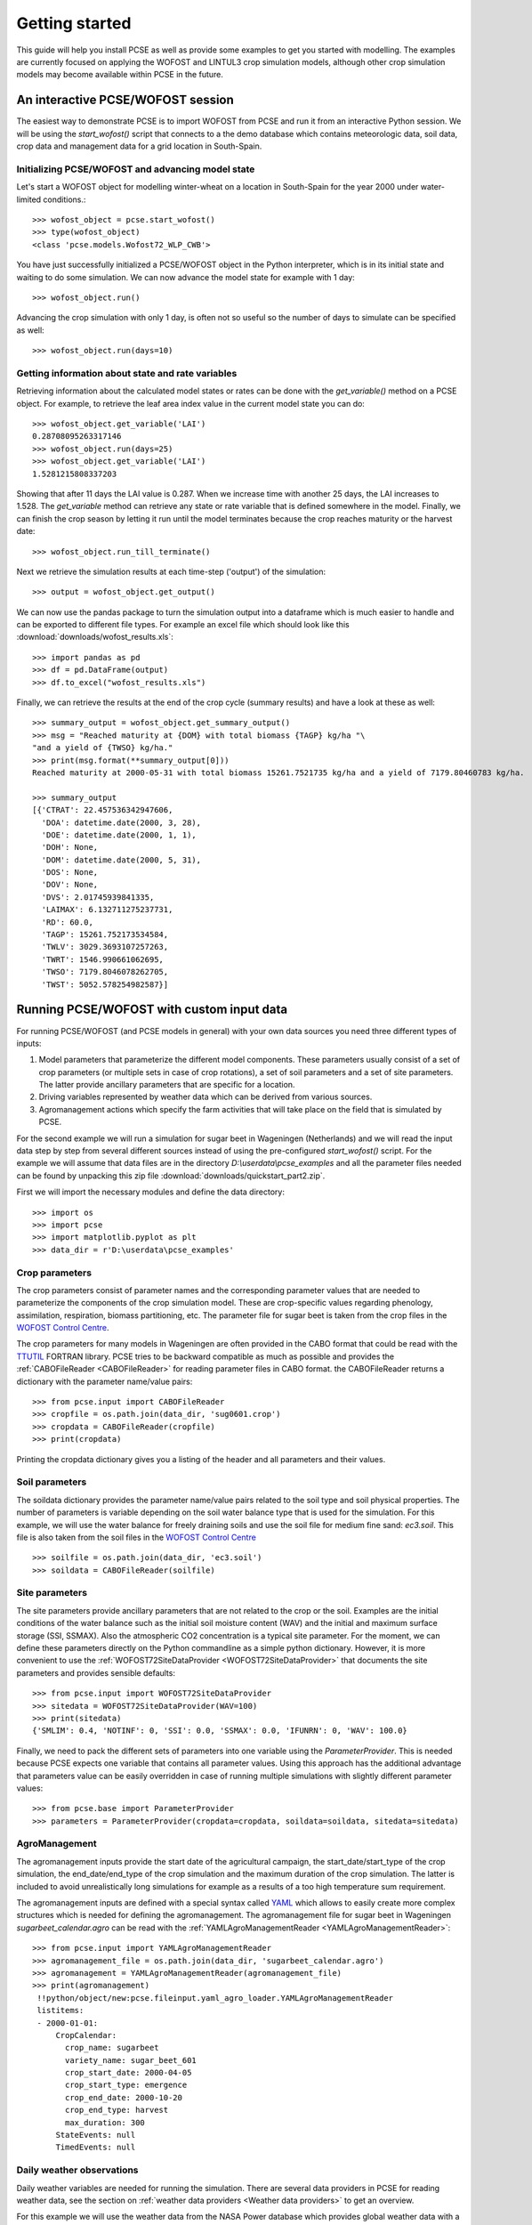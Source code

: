 Getting started
===============

This guide will help you install PCSE as well as provide
some examples to get you started with modelling. The examples are currently focused on applying
the WOFOST and LINTUL3 crop simulation models, although other crop simulation models may become available within
PCSE in the future.


An interactive PCSE/WOFOST session
----------------------------------

The easiest way to demonstrate PCSE is to import WOFOST from PCSE and run it from
an interactive Python session. We will be using the `start_wofost()` script that
connects to a the demo database which contains meteorologic data, soil data,
crop data and management data for a grid location in South-Spain.

Initializing PCSE/WOFOST and advancing model state
..................................................

Let's start a WOFOST object for modelling winter-wheat on a
location in South-Spain for the year 2000 under water-limited
conditions.::

    >>> wofost_object = pcse.start_wofost()
    >>> type(wofost_object)
    <class 'pcse.models.Wofost72_WLP_CWB'>

You have just successfully initialized a PCSE/WOFOST object in the Python
interpreter, which is in its initial state and waiting to do some simulation. We
can now advance the model state for example with 1 day::

    >>> wofost_object.run()

Advancing the crop simulation with only 1 day, is often not so useful so the
number of days to simulate can be specified as well::

    >>> wofost_object.run(days=10)

Getting information about state and rate variables
..................................................
Retrieving information about the calculated model states or rates 
can be done with the `get_variable()` method on a PCSE object.
For example, to retrieve the leaf area index value in the current
model state you can do::

    >>> wofost_object.get_variable('LAI')
    0.28708095263317146 
    >>> wofost_object.run(days=25)
    >>> wofost_object.get_variable('LAI')
    1.5281215808337203

Showing that after 11 days the LAI value is 0.287. When we increase time
with another 25 days, the LAI increases to 1.528. The `get_variable` method
can retrieve any state or rate variable that is defined somewhere in the
model. Finally, we can finish the crop season by letting it run until the
model terminates because the crop reaches maturity or the harvest date::

    >>> wofost_object.run_till_terminate()

Next we retrieve the simulation results at each time-step ('output') of the
simulation::

    >>> output = wofost_object.get_output()

We can now use the pandas package to turn the simulation output into a
dataframe which is much easier to handle and can be exported to different
file types. For example an excel file which should look like this
:download:`downloads/wofost_results.xls`::

    >>> import pandas as pd
    >>> df = pd.DataFrame(output)
    >>> df.to_excel("wofost_results.xls")

Finally, we can retrieve the results at the end of the crop cycle (summary results)
and have a look at these as well::

    >>> summary_output = wofost_object.get_summary_output()
    >>> msg = "Reached maturity at {DOM} with total biomass {TAGP} kg/ha "\
    "and a yield of {TWSO} kg/ha."
    >>> print(msg.format(**summary_output[0]))
    Reached maturity at 2000-05-31 with total biomass 15261.7521735 kg/ha and a yield of 7179.80460783 kg/ha.

    >>> summary_output
    [{'CTRAT': 22.457536342947606,
      'DOA': datetime.date(2000, 3, 28),
      'DOE': datetime.date(2000, 1, 1),
      'DOH': None,
      'DOM': datetime.date(2000, 5, 31),
      'DOS': None,
      'DOV': None,
      'DVS': 2.01745939841335,
      'LAIMAX': 6.132711275237731,
      'RD': 60.0,
      'TAGP': 15261.752173534584,
      'TWLV': 3029.3693107257263,
      'TWRT': 1546.990661062695,
      'TWSO': 7179.8046078262705,
      'TWST': 5052.578254982587}]

Running PCSE/WOFOST with custom input data
------------------------------------------

For running PCSE/WOFOST (and PCSE models in general) with your own data sources you need three different types of
inputs:

1. Model parameters that parameterize the different model components. These parameters usually
   consist of a set of crop parameters (or multiple sets in case of crop rotations), a set of soil parameters
   and a set of site parameters. The latter provide ancillary parameters that are specific for a location.
2. Driving variables represented by weather data which can be derived from various sources.
3. Agromanagement actions which specify the farm activities that will take place on the field that is simulated
   by PCSE.

For the second example we will run a simulation for sugar beet in
Wageningen (Netherlands) and we will read the input data step by step from
several different sources instead of using the pre-configured `start_wofost()`
script. For the example we will assume that data files are in the directory
`D:\\userdata\\pcse_examples` and all the parameter files needed can be
found by unpacking this zip file :download:`downloads/quickstart_part2.zip`.

First we will import the necessary modules and define the data directory::

    >>> import os
    >>> import pcse
    >>> import matplotlib.pyplot as plt
    >>> data_dir = r'D:\userdata\pcse_examples'

Crop parameters
...............

The crop parameters consist of parameter names and the
corresponding parameter values that are needed to parameterize the
components of the crop simulation model. These are
crop-specific values regarding phenology, assimilation, respiration,
biomass partitioning, etc. The parameter file for sugar beet
is taken from the crop files in the `WOFOST Control Centre`_.

.. _WOFOST Control Centre: http://www.wageningenur.nl/wofost

The crop parameters for many models in
Wageningen are often provided in the CABO format that could be read
with the `TTUTIL <http://edepot.wur.nl/17847>`_ FORTRAN library. PCSE
tries to be backward compatible as much as possible and provides the
:ref:`CABOFileReader <CABOFileReader>` for reading parameter files in CABO format.
the CABOFileReader returns a dictionary with the parameter name/value pairs::

    >>> from pcse.input import CABOFileReader
    >>> cropfile = os.path.join(data_dir, 'sug0601.crop')
    >>> cropdata = CABOFileReader(cropfile)
    >>> print(cropdata)

Printing the cropdata dictionary gives you a listing of the header and
all parameters and their values.

Soil parameters
...............

The soildata dictionary provides the parameter name/value pairs related
to the soil type and soil physical properties. The number of parameters is
variable depending on the soil water balance type that is used for the
simulation. For this example, we will use the water balance for freely
draining soils and use the soil file for medium fine sand: `ec3.soil`.
This file is also taken from the soil files in the `WOFOST Control Centre`_ ::

    >>> soilfile = os.path.join(data_dir, 'ec3.soil')
    >>> soildata = CABOFileReader(soilfile)

Site parameters
...............

The site parameters provide ancillary parameters that are not related to
the crop or the soil. Examples are the initial conditions of
the water balance such as the initial soil moisture content (WAV) and
the initial and maximum surface storage (SSI, SSMAX). Also the
atmospheric CO2 concentration is a typical site parameter.
For the moment, we can define these parameters directly on the Python commandline
as a simple python dictionary. However, it is more convenient to use the
:ref:`WOFOST72SiteDataProvider <WOFOST72SiteDataProvider>` that documents the
site parameters and provides sensible defaults::

    >>> from pcse.input import WOFOST72SiteDataProvider
    >>> sitedata = WOFOST72SiteDataProvider(WAV=100)
    >>> print(sitedata)
    {'SMLIM': 0.4, 'NOTINF': 0, 'SSI': 0.0, 'SSMAX': 0.0, 'IFUNRN': 0, 'WAV': 100.0}

Finally, we need to pack the different sets of parameters into one variable
using the `ParameterProvider`. This is needed because PCSE expects one
variable that contains all parameter values. Using this approach has the
additional advantage that parameters value can be easily overridden in case
of running multiple simulations with slightly different parameter values::

     >>> from pcse.base import ParameterProvider
     >>> parameters = ParameterProvider(cropdata=cropdata, soildata=soildata, sitedata=sitedata)

AgroManagement
..............

The agromanagement inputs provide the start date of the agricultural campaign,
the start_date/start_type of the crop simulation, the end_date/end_type of the crop
simulation and the maximum duration of the crop simulation. The latter is
included to avoid unrealistically long simulations for example as a results of
a too high temperature sum requirement.

The agromanagement inputs are defined with a special syntax called `YAML`_ which allows
to easily create more complex structures which is needed for defining the agromanagement.
The agromanagement file for sugar beet in Wageningen `sugarbeet_calendar.agro` can be read with
the :ref:`YAMLAgroManagementReader <YAMLAgroManagementReader>`::

    >>> from pcse.input import YAMLAgroManagementReader
    >>> agromanagement_file = os.path.join(data_dir, 'sugarbeet_calendar.agro')
    >>> agromanagement = YAMLAgroManagementReader(agromanagement_file)
    >>> print(agromanagement)
     !!python/object/new:pcse.fileinput.yaml_agro_loader.YAMLAgroManagementReader
     listitems:
     - 2000-01-01:
         CropCalendar:
           crop_name: sugarbeet
           variety_name: sugar_beet_601
           crop_start_date: 2000-04-05
           crop_start_type: emergence
           crop_end_date: 2000-10-20
           crop_end_type: harvest
           max_duration: 300
         StateEvents: null
         TimedEvents: null

Daily weather observations
..........................

Daily weather variables are needed for running the simulation. There are several
data providers in PCSE for reading weather data, see the section on
:ref:`weather data providers <Weather data providers>` to get an overview.

For this example we will use the weather data from the NASA Power database
which provides global weather data with a spatial resolution of 0.5 degree (~50 km).
We will retrieve the data from the Power database for the location of Wageningen.
Note that it can take around 30 seconds
to retrieve the weather data from the NASA Power server the first time::

    >>> from pcse.input import NASAPowerWeatherDataProvider
    >>> wdp = NASAPowerWeatherDataProvider(latitude=52, longitude=5)
    >>> print(wdp)
    Weather data provided by: NASAPowerWeatherDataProvider
    --------Description---------
    NASA/POWER CERES/MERRA2 Native Resolution Daily Data
    ----Site characteristics----
    Elevation:    3.5
    Latitude:  52.000
    Longitude:  5.000
    Data available for 1984-01-01 - 2024-03-20
    Number of missing days: 0

Importing, initializing and running a PCSE model
................................................

Internally, PCSE uses a simulation `engine` to run a crop simulation. This
engine takes a configuration file that specifies the components for the crop,
the soil and the agromanagement that need to be used for the simulation.
So any PCSE model can be started by importing the `engine` and initializing
it with a given configuration file and the corresponding parameters, weather
data and agromanagement.

However, as many users of PCSE only need a particular configuration (for
example the WOFOST model for potential production), preconfigured Engines
are provided in `pcse.models`. For the sugarbeet example we will import
the WOFOST model for water-limited simulation using the classic waterbalance.
The latter simulates the soil water dynamics assuming a freely draining soil::

    >>> from pcse.models import Wofost72_WLP_CWB
    >>> wofsim = Wofost72_WLP_CWB(parameters, wdp, agromanagement)

We can then run the simulation and show some final results such as the anthesis and
harvest dates (DOA, DOH), total biomass (TAGP) and maximum LAI (LAIMAX).
Next, we retrieve the time series of daily simulation output using the `get_output()`
method on the WOFOST object::

    >>> wofsim.run_till_terminate()
    >>> output = wofsim.get_output()
    >>> len(output)
    294

As the output is returned as a list of dictionaries, we need to unpack these variables
from the list of output::

    >>> varnames = ["day", "DVS", "TAGP", "LAI", "SM"]
    >>> tmp = {}
    >>> for var in varnames:
    >>>     tmp[var] = [t[var] for t in output]

Finally, we can generate some figures of WOFOST variables such as the
development (DVS), total biomass (TAGP), leaf area
index (LAI) and root-zone soil moisture (SM) using the `MatPlotLib`_ plotting package::

    >>> day = tmp.pop("day")
    >>> fig, axes = plt.subplots(nrows=2, ncols=2, figsize=(10,8))
    >>> for var, ax in zip(["DVS", "TAGP", "LAI", "SM"], axes.flatten()):
    >>>     ax.plot_date(day, tmp[var], 'b-')
    >>>     ax.set_title(var)
    >>> fig.autofmt_xdate()
    >>> fig.savefig('sugarbeet.png')

.. _MatPlotLib: http://matplotlib.org/

This should generate a figure of the simulation results as shown below. The complete Python
script for this examples can be downloaded here :download:`downloads/quickstart_demo2.py`

.. image:: figures/sugarbeet.png


.. _RunningLINTUL3:

Running a simulation with PCSE/LINTUL3
--------------------------------------

The LINTUL model (Light INTerception and UtiLisation) is a simple generic crop model, which simulates dry
matter production as the result of light interception and utilization with a constant light use efficiency.
In PCSE the LINTUL family of models has been implemented including the LINTUL3 model which is used for
simulation of crop production under water-limited and nitrogen-limited conditions.

For the third example, we will use LINTUL3 for simulating spring-wheat in the Netherlands under water-limited
and nitrogen-limited conditions. We will again assume that data files are in the directory
`D:\\userdata\\pcse_examples` and all the parameter files needed can be
found by unpacking this zip file :download:`downloads/quickstart_part3.zip`. Note that this guide is also available
as an IPython notebook: :download:`downloads/running_LINTUL3.ipynb`.

First we will import the necessary modules and define the data directory. We also assume that you have the
`matplotlib`_, `pandas`_ and `PyYAML`_ packages installed on your system.::

    >>> import os
    >>> import pcse
    >>> import matplotlib.pyplot as plt
    >>> import pandas as pd
    >>> import yaml
    >>> data_dir = r'D:\userdata\pcse_examples'

.. _pandas: http://pandas.pydata.org
.. _PyYAML: http://pyyaml.org/wiki/PyYAML

Similar to the previous example, for running the PCSE/LINTUL3 model we need to define the tree types of inputs
(parameters, weather data and agromanagement).

Reading model parameters
........................
Model parameters can be easily read from the input files using the `PCSEFileReader` as we have seen
in the previous example::

    >>> from pcse.input import PCSEFileReader
    >>> crop = PCSEFileReader(os.path.join(data_dir, "lintul3_springwheat.crop"))
    >>> soil = PCSEFileReader(os.path.join(data_dir, "lintul3_springwheat.soil"))
    >>> site = PCSEFileReader(os.path.join(data_dir, "lintul3_springwheat.site"))

However, PCSE models expect a single set of parameters and therefore they need to be combined using the
`ParameterProvider`::

    >>> from pcse.base import ParameterProvider
    >>> parameterprovider = ParameterProvider(soildata=soil, cropdata=crop, sitedata=site)

Reading weather data
....................
For reading weather data we will use the ExcelWeatherDataProvider. This WeatherDataProvider uses nearly the same
file format as is used for the CABO weather files but stores its data in an MicroSoft Excel file which makes the
weather files easier to create and update::

    >>> from pcse.input import ExcelWeatherDataProvider
    >>> weatherdataprovider = ExcelWeatherDataProvider(os.path.join(data_dir, "nl1.xlsx"))
    >>> print(weatherdataprovider)
    Weather data provided by: ExcelWeatherDataProvider
    --------Description---------
    Weather data for:
    Country: Netherlands
    Station: Wageningen, Location Haarweg
    Description: Observed data from Station Haarweg in Wageningen
    Source: Meteorology and Air Quality Group, Wageningen University
    Contact: Peter Uithol
    ----Site characteristics----
    Elevation:    7.0
    Latitude:  51.970
    Longitude:  5.670
    Data available for 2004-01-02 - 2008-12-31
    Number of missing days: 32

Defining agromanagement
.......................
Defining agromanagement needs a bit more explanation because agromanagement is a relatively
complex piece of PCSE. The agromanagement definition for PCSE is written in a format called `YAML`_ and
for the current example looks like this:

.. code:: yaml

    Version: 1.0.0
    AgroManagement:
    - 2006-01-01:
        CropCalendar:
            crop_name: wheat
            variety_name: spring-wheat
            crop_start_date: 2006-03-31
            crop_start_type: emergence
            crop_end_date: 2006-08-20
            crop_end_type: earliest
            max_duration: 300
        TimedEvents:
        -   event_signal: apply_n
            name:  Nitrogen application table
            comment: All nitrogen amounts in g N m-2
            events_table:
            - 2006-04-10: {amount: 10, recovery: 0.7}
            - 2006-05-05: {amount:  5, recovery: 0.7}
        StateEvents: null

.. _YAML: http://yaml.org/

The agromanagement definition starts with `Version:` indicating the version number of the agromanagement file
while the actual definition starts after the label `AgroManagement:`. Next a date must be provided which sets the
start date of the campaign (and the start date of the simulation). Each campaign is defined by zero or one
CropCalendars and zero or more TimedEvents and/or StateEvents. The CropCalendar defines the crop name,
variety_name, date of sowing, date of harvesting, etc. while the Timed/StateEvents define actions that are
either connected to a date or to a model state.

In the current example, the campaign starts on 2006-01-01, there is a crop calendar for spring-wheat starting on
2006-03-31 with a harvest date of 2006-08-20 or earlier if the crop reaches maturity before this date.
Next there are timed events defined for applying N fertilizer at 2006-04-10 and 2006-05-05. The current example
has no state events. For a thorough description of all possibilities see the section on AgroManagement in the
Reference Guide (Chapter 3).

Loading the agromanagement definition must by done with the YAMLAgroManagementReader::

    >>> from pcse.input import YAMLAgroManagementReader
    >>> agromanagement = YAMLAgroManagementReader(os.path.join(data_dir, "lintul3_springwheat.amgt"))
    >>> print(agromanagement)
    !!python/object/new:pcse.fileinput.yaml_agro_loader.YAMLAgroManagementReader
    listitems:
    - 2006-01-01:
        CropCalendar:
          crop_end_date: 2006-10-20
          crop_end_type: earliest
          crop_name: wheat
          variety_name: spring-wheat
          crop_start_date: 2006-03-31
          crop_start_type: emergence
          max_duration: 300
        StateEvents: null
        TimedEvents:
        - comment: All nitrogen amounts in g N m-2
          event_signal: apply_n
          events_table:
          - 2006-04-10:
              amount: 10
              recovery: 0.7
          - 2006-05-05:
              amount: 5
              recovery: 0.7
          name: Nitrogen application table


Starting and running the LINTUL3 model
......................................
We have now all parameters, weather data and agromanagement information available to start the LINTUL3 model::

    >>> from pcse.models import LINTUL3
    >>> lintul3 = LINTUL3(parameterprovider, weatherdataprovider, agromanagement)
    >>> lintul3.run_till_terminate()

Next, we can easily get the output from the model using the get_output() method and turn it into a pandas DataFrame::

    >>> output = lintul3.get_output()
    >>> df = pd.DataFrame(output).set_index("day")
    >>> df.tail()
                     DVS       LAI     NUPTT       TAGBM     TGROWTH  TIRRIG  \
    day
    2006-07-28  1.931748  0.384372  4.705356  560.213626  626.053663       0
    2006-07-29  1.953592  0.368403  4.705356  560.213626  626.053663       0
    2006-07-30  1.974029  0.353715  4.705356  560.213626  626.053663       0
    2006-07-31  1.995291  0.339133  4.705356  560.213626  626.053663       0
    2006-08-01  2.014272  0.326169  4.705356  560.213626  626.053663       0

                   TNSOIL  TRAIN  TRAN  TRANRF  TRUNOF      TTRAN        WC  \
    day
    2006-07-28  11.794644  375.4     0       0       0  71.142104  0.198576
    2006-07-29  11.794644  376.3     0       0       0  71.142104  0.197346
    2006-07-30  11.794644  376.3     0       0       0  71.142104  0.196293
    2006-07-31  11.794644  381.6     0       0       0  71.142104  0.198484
    2006-08-01  11.794644  381.7     0       0       0  71.142104  0.197384

                     WLVD       WLVG        WRT         WSO         WST
    day
    2006-07-28  88.548865  17.687197  16.649830  184.991591  268.985974
    2006-07-29  89.284828  16.951234  16.150335  184.991591  268.985974
    2006-07-30  89.962276  16.273785  15.665825  184.991591  268.985974
    2006-07-31  90.635216  15.600845  15.195850  184.991591  268.985974
    2006-08-01  91.233828  15.002234  14.739974  184.991591  268.985974

Finally, we can visualize the results from the pandas DataFrame with a few commands if your
environment supports plotting::

    >>> fig, axes = plt.subplots(nrows=9, ncols=2, figsize=(16,40))
    >>> for key, axis in zip(df.columns, axes.flatten()):
    >>>     df[key].plot(ax=axis, title=key)
    >>> fig.autofmt_xdate()
    >>> fig.savefig(os.path.join(data_dir, "lintul3_springwheat.png"))

.. image:: downloads/lintul3_springwheat.png
